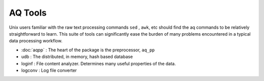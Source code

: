 AQ Tools
--------
Unix users familiar with the raw text processing commands ``sed`` , ``awk``, etc should find the aq commands to be
relatively straightforward to learn.  This suite of tools can significantly ease the burden of many problems
encountered in a typical data processing workflow.


- :doc:`aqpp` : The heart of the package is the preprocessor, ``aq_pp``
- udb : The distributed, in memory, hash based database
- loginf : File content analyzer.  Determines many useful properties of the data.
- logconv : Log file converter

